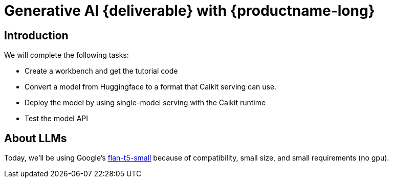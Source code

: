 = Generative AI {deliverable} with {productname-long}
:!sectids:

== Introduction

We will complete the following tasks:

* Create a workbench and get the tutorial code
* Convert a model from Huggingface to a format that Caikit serving can use.
* Deploy the model by using single-model serving with the Caikit runtime
* Test the model API

== About LLMs

Today, we'll be using Google's https://huggingface.co/google/flan-t5-small[flan-t5-small] because of compatibility, small size, and small requirements (no gpu).

